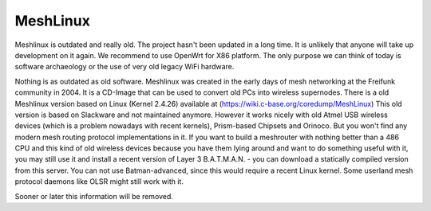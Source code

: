 MeshLinux
=========

Meshlinux is outdated and really old. The project hasn't been updated in
a long time. It is unlikely that anyone will take up development on it
again. We recommend to use OpenWrt for X86 platform. The only purpose we
can think of today is software archaeology or the use of very old legacy
WiFi hardware.

Nothing is as outdated as old software. Meshlinux was created in the
early days of mesh networking at the Freifunk community in 2004. It is a
CD-Image that can be used to convert old PCs into wireless supernodes.
There is a old Meshlinux version based on Linux (Kernel 2.4.26)
available at (https://wiki.c-base.org/coredump/MeshLinux) This old
version is based on Slackware and not maintained anymore. However it
works nicely with old Atmel USB wireless devices (which is a problem
nowadays with recent kernels), Prism-based Chipsets and Orinoco. But you
won't find any modern mesh routing protocol implementations in it. If
you want to build a meshrouter with nothing better than a 486 CPU and
this kind of old wireless devices because you have them lying around and
want to do something useful with it, you may still use it and install a
recent version of Layer 3 B.A.T.M.A.N. - you can download a statically
compiled version from this server. You can not use Batman-advanced,
since this would require a recent Linux kernel. Some userland mesh
protocol daemons like OLSR might still work with it.

Sooner or later this information will be removed.
